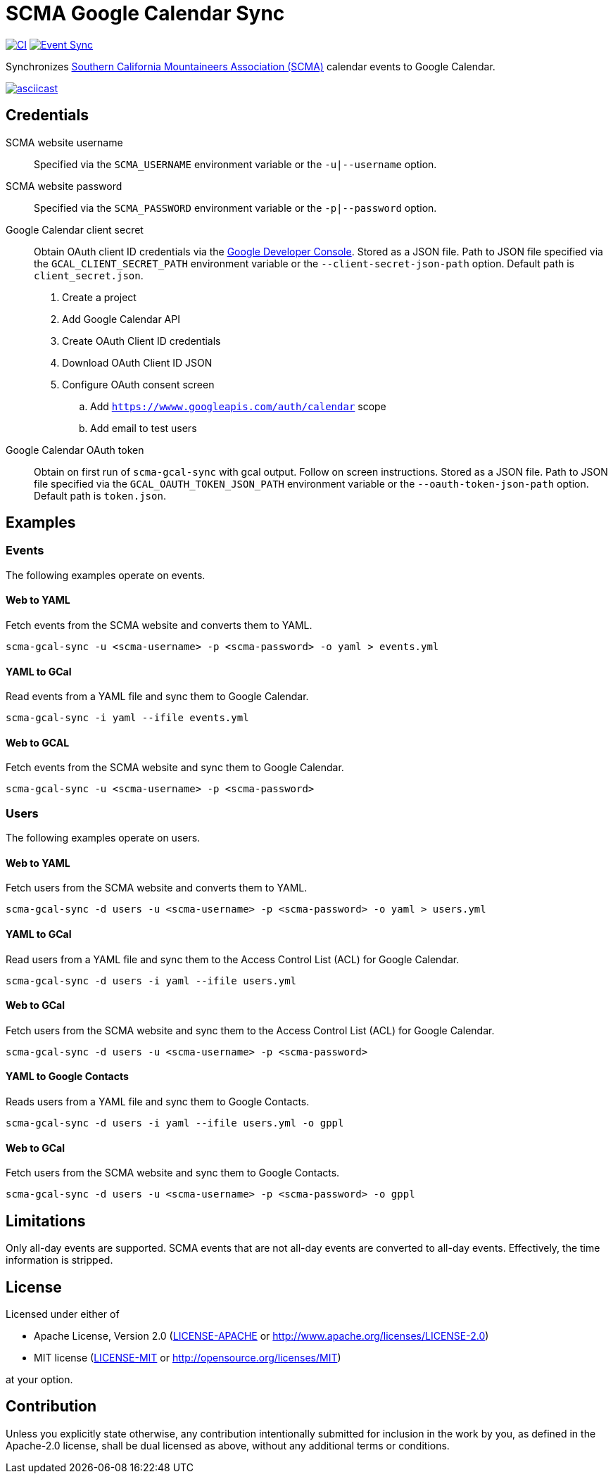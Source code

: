 = SCMA Google Calendar Sync

image:https://github.com/rfdonnelly/scma-gcal-sync/actions/workflows/ci.yml/badge.svg[CI, link=https://github.com/rfdonnelly/scma-gcal-sync/actions/workflows/ci.yml]
image:https://github.com/rfdonnelly/scma-gcal-sync/actions/workflows/sync-events.yml/badge.svg[Event Sync, link=https://github.com/rfdonnelly/scma-gcal-sync/actions/workflows/sync-events.yml]

Synchronizes link:https://rockclimbing.org[Southern California Mountaineers Association (SCMA)] calendar events to Google Calendar.

[link=https://asciinema.org/a/3jH3c0B7XrRf1gimik3AkOJYY]
image::https://asciinema.org/a/3jH3c0B7XrRf1gimik3AkOJYY.svg[asciicast]

== Credentials

SCMA website username::
Specified via the `SCMA_USERNAME` environment variable or the `-u|--username` option.

SCMA website password::
Specified via the `SCMA_PASSWORD` environment variable or the `-p|--password` option.

Google Calendar client secret::
Obtain OAuth client ID credentials via the link:https://console.developers.google.com[Google Developer Console].
Stored as a JSON file.
Path to JSON file specified via the `GCAL_CLIENT_SECRET_PATH` environment variable or the `--client-secret-json-path` option.
Default path is `client_secret.json`.
+
. Create a project
. Add Google Calendar API
. Create OAuth Client ID credentials
. Download OAuth Client ID JSON
. Configure OAuth consent screen
.. Add `https://wwww.googleapis.com/auth/calendar` scope
.. Add email to test users

Google Calendar OAuth token::
Obtain on first run of `scma-gcal-sync` with gcal output.
Follow on screen instructions.
Stored as a JSON file.
Path to JSON file specified via the `GCAL_OAUTH_TOKEN_JSON_PATH` environment variable or the `--oauth-token-json-path` option.
Default path is `token.json`.

== Examples

=== Events

The following examples operate on events.

==== Web to YAML

Fetch events from the SCMA website and converts them to YAML.

 scma-gcal-sync -u <scma-username> -p <scma-password> -o yaml > events.yml

==== YAML to GCal

Read events from a YAML file and sync them to Google Calendar.

 scma-gcal-sync -i yaml --ifile events.yml

==== Web to GCAL

Fetch events from the SCMA website and sync them to Google Calendar.

 scma-gcal-sync -u <scma-username> -p <scma-password>

=== Users

The following examples operate on users.

==== Web to YAML

Fetch users from the SCMA website and converts them to YAML.

 scma-gcal-sync -d users -u <scma-username> -p <scma-password> -o yaml > users.yml

==== YAML to GCal

Read users from a YAML file and sync them to the Access Control List (ACL) for Google Calendar.

 scma-gcal-sync -d users -i yaml --ifile users.yml

==== Web to GCal

Fetch users from the SCMA website and sync them to the Access Control List (ACL) for Google Calendar.

 scma-gcal-sync -d users -u <scma-username> -p <scma-password>

==== YAML to Google Contacts

Reads users from a YAML file and sync them to Google Contacts.

 scma-gcal-sync -d users -i yaml --ifile users.yml -o gppl

==== Web to GCal

Fetch users from the SCMA website and sync them to Google Contacts.

 scma-gcal-sync -d users -u <scma-username> -p <scma-password> -o gppl

== Limitations

Only all-day events are supported.
SCMA events that are not all-day events are converted to all-day events.
Effectively, the time information is stripped.

== License

Licensed under either of

* Apache License, Version 2.0 (link:LICENSE-APACHE[LICENSE-APACHE] or http://www.apache.org/licenses/LICENSE-2.0)
* MIT license (link:LICENSE-MIT[LICENSE-MIT] or http://opensource.org/licenses/MIT)

at your option.

== Contribution

Unless you explicitly state otherwise, any contribution intentionally submitted for inclusion in the work by you, as defined in the Apache-2.0 license, shall be dual licensed as above, without any additional terms or conditions.
